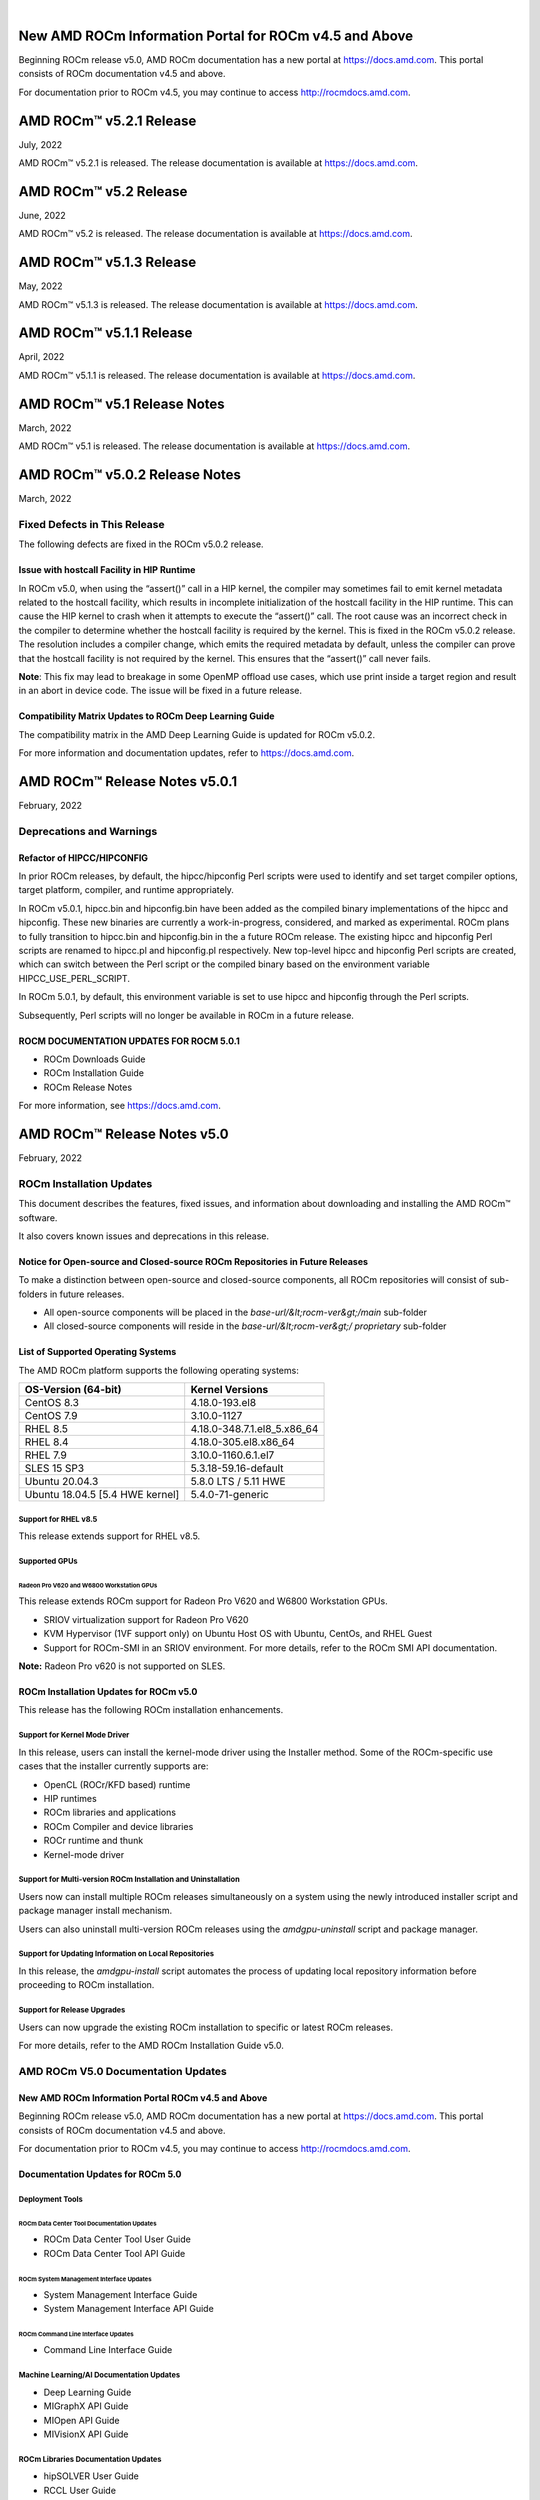 .. image:: /Current_Release_Notes/amdblack.jpg
|

======================================================
New AMD ROCm Information Portal for ROCm v4.5 and Above
======================================================

Beginning ROCm release v5.0, AMD ROCm documentation has a new portal at `https://docs.amd.com <https://docs.amd.com/>`__. This portal consists
of ROCm documentation v4.5 and above.

For documentation prior to ROCm v4.5, you may continue to access `http://rocmdocs.amd.com <http://rocmdocs.amd.com/>`__.

==========================
AMD ROCm™ v5.2.1 Release
==========================
July, 2022

AMD ROCm™ v5.2.1 is released. The release documentation is available at https://docs.amd.com.


==========================
AMD ROCm™ v5.2 Release
==========================
June, 2022

AMD ROCm™ v5.2 is released. The release documentation is available at https://docs.amd.com.


==========================
AMD ROCm™ v5.1.3 Release
==========================
May, 2022

AMD ROCm™ v5.1.3 is released. The release documentation is available at https://docs.amd.com.

==========================
AMD ROCm™ v5.1.1 Release
==========================
April, 2022

AMD ROCm™ v5.1.1 is released. The release documentation is available at https://docs.amd.com.


================================
AMD ROCm™ v5.1 Release Notes
================================
March, 2022

AMD ROCm™ v5.1 is released. The release documentation is available at https://docs.amd.com.


================================
AMD ROCm™ v5.0.2 Release Notes
================================
March, 2022

Fixed Defects in This Release
===============================

The following defects are fixed in the ROCm v5.0.2 release.

Issue with hostcall Facility in HIP Runtime
------------------------------------------------

In ROCm v5.0, when using the “assert()” call in a HIP kernel, the compiler may sometimes fail to emit kernel metadata related to the hostcall facility, which results in incomplete initialization of the hostcall facility in the HIP runtime. This can cause the HIP kernel to crash when it attempts to execute the “assert()” call. 
The root cause was an incorrect check in the compiler to determine whether the hostcall facility is required by the kernel. This is fixed in the ROCm v5.0.2 release. 
The resolution includes a compiler change, which emits the required metadata by default, unless the compiler can prove that the hostcall facility is not required by the kernel. This ensures that the “assert()” call never fails. 

**Note**: This fix may lead to breakage in some OpenMP offload use cases, which use print inside a target region and result in an abort in device code. The issue will be fixed in a future release. 

Compatibility Matrix Updates to ROCm Deep Learning Guide
----------------------------------------------------------

The compatibility matrix in the AMD Deep Learning Guide is updated for ROCm v5.0.2.

For more information and documentation updates, refer to https://docs.amd.com.



================================
AMD ROCm™ Release Notes v5.0.1
================================
February, 2022

Deprecations and Warnings
==========================

Refactor of HIPCC/HIPCONFIG
-----------------------------

In prior ROCm releases, by default, the hipcc/hipconfig Perl scripts were used to identify and set target compiler options, target platform, compiler, and runtime appropriately.

In ROCm v5.0.1, hipcc.bin and hipconfig.bin have been added as the compiled binary implementations of the hipcc and hipconfig. These new binaries are currently a work-in-progress, considered, and marked as experimental. ROCm plans to fully transition to hipcc.bin and hipconfig.bin in the a future ROCm release. The existing hipcc and hipconfig Perl scripts are renamed to hipcc.pl and hipconfig.pl respectively. New top-level hipcc and hipconfig Perl scripts are created, which can switch between the Perl script or the compiled binary based on the environment variable HIPCC_USE_PERL_SCRIPT. 

In ROCm 5.0.1, by default, this environment variable is set to use hipcc and hipconfig through the Perl scripts.

Subsequently, Perl scripts will no longer be available in ROCm in a future release.


ROCM DOCUMENTATION UPDATES FOR ROCM 5.0.1
------------------------------------------

* ROCm Downloads Guide

* ROCm Installation Guide

* ROCm Release Notes

For more information, see  `https://docs.amd.com <https://docs.amd.com/>`__.


================================
AMD ROCm™ Release Notes v5.0
================================
February, 2022


ROCm Installation Updates
=========================

This document describes the features, fixed issues, and information about downloading and installing the AMD ROCm™ software.

It also covers known issues and deprecations in this release.

Notice for Open-source and Closed-source ROCm Repositories in Future Releases
-----------------------------------------------------------------------------

To make a distinction between open-source and closed-source components,
all ROCm repositories will consist of sub-folders in future releases.

-  All open-source components will be placed in the
   *base-url/&lt;rocm-ver&gt;/main* sub-folder
-  All closed-source components will reside in the
   *base-url/&lt;rocm-ver&gt;/ proprietary* sub-folder

List of Supported Operating Systems
-----------------------------------

The AMD ROCm platform supports the following operating systems:

=============================== ===========================
**OS-Version (64-bit)**         **Kernel Versions**
=============================== ===========================
CentOS 8.3                      4.18.0-193.el8
CentOS 7.9                      3.10.0-1127
RHEL 8.5                        4.18.0-348.7.1.el8_5.x86_64
RHEL 8.4                        4.18.0-305.el8.x86_64
RHEL 7.9                        3.10.0-1160.6.1.el7
SLES 15 SP3                     5.3.18-59.16-default
Ubuntu 20.04.3                  5.8.0 LTS / 5.11 HWE
Ubuntu 18.04.5 [5.4 HWE kernel] 5.4.0-71-generic
=============================== ===========================

Support for RHEL v8.5
~~~~~~~~~~~~~~~~~~~~~

This release extends support for RHEL v8.5.

Supported GPUs
~~~~~~~~~~~~~~

Radeon Pro V620 and W6800 Workstation GPUs
^^^^^^^^^^^^^^^^^^^^^^^^^^^^^^^^^^^^^^^^^^

This release extends ROCm support for Radeon Pro V620 and W6800
Workstation GPUs.

-  SRIOV virtualization support for Radeon Pro V620

-  KVM Hypervisor (1VF support only) on Ubuntu Host OS with Ubuntu,
   CentOs, and RHEL Guest

-  Support for ROCm-SMI in an SRIOV environment. For more details, refer
   to the ROCm SMI API documentation.

**Note:** Radeon Pro v620 is not supported on SLES.

ROCm Installation Updates for ROCm v5.0
---------------------------------------

This release has the following ROCm installation enhancements.

Support for Kernel Mode Driver
~~~~~~~~~~~~~~~~~~~~~~~~~~~~~~

In this release, users can install the kernel-mode driver using the
Installer method. Some of the ROCm-specific use cases that the installer
currently supports are:

-  OpenCL (ROCr/KFD based) runtime
-  HIP runtimes
-  ROCm libraries and applications
-  ROCm Compiler and device libraries
-  ROCr runtime and thunk
-  Kernel-mode driver

Support for Multi-version ROCm Installation and Uninstallation
~~~~~~~~~~~~~~~~~~~~~~~~~~~~~~~~~~~~~~~~~~~~~~~~~~~~~~~~~~~~~~

Users now can install multiple ROCm releases simultaneously on a system
using the newly introduced installer script and package manager install
mechanism.

Users can also uninstall multi-version ROCm releases using the
*amdgpu-uninstall* script and package manager.

Support for Updating Information on Local Repositories
~~~~~~~~~~~~~~~~~~~~~~~~~~~~~~~~~~~~~~~~~~~~~~~~~~~~~~

In this release, the *amdgpu-install* script automates the process of
updating local repository information before proceeding to ROCm
installation.

Support for Release Upgrades
~~~~~~~~~~~~~~~~~~~~~~~~~~~~

Users can now upgrade the existing ROCm installation to specific or
latest ROCm releases.

For more details, refer to the AMD ROCm Installation Guide v5.0.

AMD ROCm V5.0 Documentation Updates
===================================

New AMD ROCm Information Portal ROCm v4.5 and Above
-----------------------------------------------------

Beginning ROCm release v5.0, AMD ROCm documentation has a new portal at
`https://docs.amd.com <https://docs.amd.com/>`__. This portal consists
of ROCm documentation v4.5 and above.

For documentation prior to ROCm v4.5, you may continue to access
`http://rocmdocs.amd.com <http://rocmdocs.amd.com/>`__.

Documentation Updates for ROCm 5.0
----------------------------------

Deployment Tools
~~~~~~~~~~~~~~~~

ROCm Data Center Tool Documentation Updates
^^^^^^^^^^^^^^^^^^^^^^^^^^^^^^^^^^^^^^^^^^^

-  ROCm Data Center Tool User Guide
-  ROCm Data Center Tool API Guide

ROCm System Management Interface Updates
^^^^^^^^^^^^^^^^^^^^^^^^^^^^^^^^^^^^^^^^

-  System Management Interface Guide
-  System Management Interface API Guide

ROCm Command Line Interface Updates
^^^^^^^^^^^^^^^^^^^^^^^^^^^^^^^^^^^

-  Command Line Interface Guide

Machine Learning/AI Documentation Updates
~~~~~~~~~~~~~~~~~~~~~~~~~~~~~~~~~~~~~~~~~

-  Deep Learning Guide
-  MIGraphX API Guide
-  MIOpen API Guide
-  MIVisionX API Guide

ROCm Libraries Documentation Updates
~~~~~~~~~~~~~~~~~~~~~~~~~~~~~~~~~~~~

-  hipSOLVER User Guide
-  RCCL User Guide
-  rocALUTION User Guide
-  rocBLAS User Guide
-  rocFFT User Guide
-  rocRAND User Guide
-  rocSOLVER User Guide
-  rocSPARSE User Guide
-  rocThrust User Guide

Compilers and Tools
~~~~~~~~~~~~~~~~~~~

ROCDebugger Documentation Updates
^^^^^^^^^^^^^^^^^^^^^^^^^^^^^^^^^

-  ROCDebugger User Guide
-  ROCDebugger API Guide

ROCTracer
^^^^^^^^^

-  ROCTracer User Guide
-  ROCTracer API Guide

Compilers
^^^^^^^^^

-  AMD Instinct High Performance Computing and Tuning Guide
-  AMD Compiler Reference Guide

HIPify Documentation
^^^^^^^^^^^^^^^^^^^^

-  HIPify User Guide
-  HIP Supported CUDA API Reference Guide

ROCm Debug Agent
^^^^^^^^^^^^^^^^

-  ROCm Debug Agent Guide
-  System Level Debug Guide
-  ROCm Validation Suite

Programming Models Documentation
~~~~~~~~~~~~~~~~~~~~~~~~~~~~~~~~

HIP Documentation
^^^^^^^^^^^^^^^^^

-  HIP Programming Guide
-  HIP API Guide
-  HIP FAQ Guide

OpenMP Documentation
^^^^^^^^^^^^^^^^^^^^

-  OpenMP Support Guide

ROCm Glossary
~~~~~~~~~~~~~

-  ROCm Glossary - Terms and Definitions

AMD ROCm Legacy Documentation Links ROCm v4.3 and Prior
---------------------------------------------------------

-  For AMD ROCm documentation, see

https://rocmdocs.amd.com/en/latest/

-  For installation instructions on supported platforms, see

https://rocmdocs.amd.com/en/latest/Installation_Guide/Installation-Guide.html

-  For AMD ROCm binary structure, see

https://rocmdocs.amd.com/en/latest/Installation_Guide/Software-Stack-for-AMD-GPU.html

-  For AMD ROCm release history, see

*https://rocmdocs.amd.com/en/latest/Current_Release_Notes/ROCm-Version-History.html*

What's New in This Release
==========================

HIP Enhancements
----------------

The ROCm v5.0 release consists of the following HIP enhancements.

HIP Installation Guide Updates
~~~~~~~~~~~~~~~~~~~~~~~~~~~~~~

The HIP Installation Guide is updated to include building HIP from
source on the NVIDIA platform.

Refer to the HIP Installation Guide v5.0 for more details.

Managed Memory Allocation
~~~~~~~~~~~~~~~~~~~~~~~~~

Managed memory, including the ``__managed__`` keyword, is now supported
in the HIP combined host/device compilation. Through unified memory
allocation, managed memory allows data to be shared and accessible to
both the CPU and GPU using a single pointer. The allocation is managed
by the AMD GPU driver using the Linux Heterogeneous Memory Management
(HMM) mechanism. The user can call managed memory API hipMallocManaged
to allocate a large chunk of HMM memory, execute kernels on a device,
and fetch data between the host and device as needed.

**Note:** In a HIP application, it is recommended to do a capability
check before calling the managed memory APIs. For example,

::


   int managed\_memory = 0;

   HIPCHECK(hipDeviceGetAttribute(&amp;managed\_memory,

   hipDeviceAttributeManagedMemory,p\_gpuDevice));

   if (!managed\_memory ) {

   printf (&quot;info: managed memory access not supported on the device %d\n Skipped\n&quot;, p\_gpuDevice);

   }

   else {

   HIPCHECK(hipSetDevice(p\_gpuDevice));

   HIPCHECK(hipMallocManaged(&amp;Hmm, N \* sizeof(T)));

   . . .

   }

**Note:** The managed memory capability check may not be necessary;
however, if HMM is not supported, managed malloc will fall back to using
system memory. Other managed memory API calls will, then, have

Refer to the HIP API documentation for more details on managed memory
APIs.

For the application, see

https://github.com/ROCm-Developer-Tools/HIP/blob/rocm-4.5.x/tests/src/runtimeApi/memory/hipMallocManaged.cpp

New Environment Variable
------------------------

The following new environment variable is added in this release:

+-----------------------+-----------------------+-----------------------+
| **Environment         | **Value**             | **Description**       |
| Variable**            |                       |                       |
+=======================+=======================+=======================+
| **HSA_COOP_CU_COUNT** | 0 or 1 (default is 0) | Some processors       |
|                       |                       | support more CUs than |
|                       |                       | can reliably be used  |
|                       |                       | in a cooperative      |
|                       |                       | dispatch. Setting the |
|                       |                       | environment variable  |
|                       |                       | HSA_COOP_CU_COUNT to  |
|                       |                       | 1 will cause ROCr to  |
|                       |                       | return the correct CU |
|                       |                       | count for cooperative |
|                       |                       | groups through the    |
|                       |                       | HSA_AMD               |
|                       |                       | _AGENT_INFO_COOPERATI |
|                       |                       | VE_COMPUTE_UNIT_COUNT |
|                       |                       | attribute of          |
|                       |                       | hsa_agent_get_info(). |
|                       |                       | Setting               |
|                       |                       | HSA_COOP_CU_COUNT to  |
|                       |                       | other values, or      |
|                       |                       | leaving it unset,     |
|                       |                       | will cause ROCr to    |
|                       |                       | return the same CU    |
|                       |                       | count for the         |
|                       |                       | attributes            |
|                       |                       | HSA_AMD               |
|                       |                       | _AGENT_INFO_COOPERATI |
|                       |                       | VE_COMPUTE_UNIT_COUNT |
|                       |                       | and                   |
|                       |                       | HSA_AMD_AGENT_INF     |
|                       |                       | O_COMPUTE_UNIT_COUNT. |
|                       |                       | Future ROCm releases  |
|                       |                       | will make             |
|                       |                       | HSA_COOP_CU_COUNT=1   |
|                       |                       | the default.          |
+-----------------------+-----------------------+-----------------------+
|                       |                       |                       |
+-----------------------+-----------------------+-----------------------+

ROCm Math and Communication Libraries
-------------------------------------

.. image:: lib1.png
.. image:: lib2.png
.. image:: lib3.png
.. image:: lib4.png
.. image:: lib5.png
.. image:: lib6.png



System Management Interface
---------------------------

Clock Throttling for GPU Events
~~~~~~~~~~~~~~~~~~~~~~~~~~~~~~~

This feature lists GPU events as they occur in real-time and can be used
with *kfdtest* to produce *vm_fault* events for testing.

The command can be called with either " **-e**" or " **-“showevents**"
like this:

::


     **-e** [EVENT [EVENT ...]], **--showevents** [EVENT [EVENT ...]]  Show event list
     

Where "EVENT" is any list combination of ' **VM_FAULT**', '
**THERMAL_THROTTLE**', or ' **GPU_RESET**' and is NOT case sensitive.

**Note:** If no event arguments are passed, all events will be watched
by default.

CLI Commands
^^^^^^^^^^^^

::


   ./rocm-smi --showevents vm\_fault thermal\_throttle gpu\_reset

   =========== ROCm System Management Interface ======================

   ========================== Show Events ============================

   press &#39;q&#39; or &#39;ctrl + c&#39; to quit

   DEVICE          TIME            TYPE            DESCRIPTION

   ========================= End of ROCm SMI Log =====================

   \*run kfdtest in another window to test for vm\_fault events

**Note:** Unlike other rocm-smi CLI commands, this command does not quit
unless specified by the user. Users may press either ' **q**' or '
**ctrl + c**' to quit.

Display XGMI Bandwidth Between Nodes
~~~~~~~~~~~~~~~~~~~~~~~~~~~~~~~~~~~~

The *rsmi_minmax_bandwidth_get* API reads the HW Topology file and
displays bandwidth (min-max) between any two NUMA nodes in a matrix
format.

The Command Line Interface (CLI) command can be called as follows:

::


   ./rocm-smi --shownodesbw

   CLI ---shownodesbw

   usage- We show maximum theoretical xgmi bandwidth between 2 numa nodes

   sample output-

   ================= ROCm System Management Interface ================
    ================= Bandwidth ===================================
    GPU0 GPU1 GPU2 GPU3 GPU4 GPU5 GPU6 GPU7
    GPU0 N/A 50000-200000 50000-50000 0-0 0-0 0-0 50000-100000 0-0
    GPU1 50000-200000 N/A 0-0 50000-50000 0-0 50000-50000 0-0 0-0
    GPU2 50000-50000 0-0 N/A 50000-200000 50000-100000 0-0 0-0 0-0
    GPU3 0-0 50000-50000 50000-200000 N/A 0-0 0-0 0-0 50000-50000
    GPU4 0-0 0-0 50000-100000 0-0 N/A 50000-200000 50000-50000 0-0
    GPU5 0-0 50000-50000 0-0 0-0 50000-200000 N/A 0-0 50000-50000
    GPU6 50000-100000 0-0 0-0 0-0 50000-50000 0-0 N/A 50000-200000
    GPU7 0-0 0-0 0-0 50000-50000 0-0 50000-50000 50000-200000 N/A
    Format: min-max; Units: mps
    

**Note:**\ "0-0" min-max bandwidth indicates devices are not connected
directly.

P2P Connection Status
~~~~~~~~~~~~~~~~~~~~~

The *rsmi_is_p2p_accessible* API returns "True" if P2P can be
implemented between two nodes, and returns "False" if P2P cannot be
implemented between the two nodes.

The Command Line Interface command can be called as follows:

::


   ./rocm-smi -showtopoaccess

   Sample Output:

   ./rocm-smi --showtopoaccess

   ====================== ROCm System Management Interface =======================

   ==================== Link accessibility between two GPUs ======================

   GPU0 GPU1

   GPU0 True True

   GPU1 True True

   ============================= End of ROCm SMI Log ============================

   # Breaking Changes

   ## Runtime Breaking Change

   Re-ordering of the enumerated type in hip\_runtime\_api.h to better match NV.  See below for the difference in enumerated types.

   ROCm software will be affected if any of the defined enums listed below are used in the code.  Applications built with ROCm v5.0 enumerated types will work with a ROCm 4.5.2 driver. However, an undefined behavior error will occur with a ROCm v4.5.2 application that uses these enumerated types with a ROCm 5.0 runtime.

   typedef enum hipDeviceAttribute\_t {

   - hipDeviceAttributeMaxThreadsPerBlock, ///\&lt; Maximum number of threads per block.

   - hipDeviceAttributeMaxBlockDimX, ///\&lt; Maximum x-dimension of a block.

   - hipDeviceAttributeMaxBlockDimY, ///\&lt; Maximum y-dimension of a block.

   - hipDeviceAttributeMaxBlockDimZ, ///\&lt; Maximum z-dimension of a block.

   - hipDeviceAttributeMaxGridDimX, ///\&lt; Maximum x-dimension of a grid.

   - hipDeviceAttributeMaxGridDimY, ///\&lt; Maximum y-dimension of a grid.

   - hipDeviceAttributeMaxGridDimZ, ///\&lt; Maximum z-dimension of a grid.

   - hipDeviceAttributeMaxSharedMemoryPerBlock, ///\&lt; Maximum shared memory available per block in

   - ///\&lt; bytes.

   - hipDeviceAttributeTotalConstantMemory, ///\&lt; Constant memory size in bytes.

   - hipDeviceAttributeWarpSize, ///\&lt; Warp size in threads.

   - hipDeviceAttributeMaxRegistersPerBlock, ///\&lt; Maximum number of 32-bit registers available to a

   - ///\&lt; thread block. This number is shared by all thread

   - ///\&lt; blocks simultaneously resident on a

   - ///\&lt; multiprocessor.

   - hipDeviceAttributeClockRate, ///\&lt; Peak clock frequency in kilohertz.

   - hipDeviceAttributeMemoryClockRate, ///\&lt; Peak memory clock frequency in kilohertz.

   - hipDeviceAttributeMemoryBusWidth, ///\&lt; Global memory bus width in bits.

   - hipDeviceAttributeMultiprocessorCount, ///\&lt; Number of multiprocessors on the device.

   - hipDeviceAttributeComputeMode, ///\&lt; Compute mode that device is currently in.

   - hipDeviceAttributeL2CacheSize, ///\&lt; Size of L2 cache in bytes. 0 if the device doesn&#39;t have L2

   - ///\&lt; cache.

   - hipDeviceAttributeMaxThreadsPerMultiProcessor, ///\&lt; Maximum resident threads per

   - ///\&lt; multiprocessor.

   - hipDeviceAttributeComputeCapabilityMajor, ///\&lt; Major compute capability version number.

   - hipDeviceAttributeComputeCapabilityMinor, ///\&lt; Minor compute capability version number.

   - hipDeviceAttributeConcurrentKernels, ///\&lt; Device can possibly execute multiple kernels

   - ///\&lt; concurrently.

   - hipDeviceAttributePciBusId, ///\&lt; PCI Bus ID.

   - hipDeviceAttributePciDeviceId, ///\&lt; PCI Device ID.

   - hipDeviceAttributeMaxSharedMemoryPerMultiprocessor, ///\&lt; Maximum Shared Memory Per

   - ///\&lt; Multiprocessor.

   - hipDeviceAttributeIsMultiGpuBoard, ///\&lt; Multiple GPU devices.

   - hipDeviceAttributeIntegrated, ///\&lt; iGPU

   - hipDeviceAttributeCooperativeLaunch, ///\&lt; Support cooperative launch

   - hipDeviceAttributeCooperativeMultiDeviceLaunch, ///\&lt; Support cooperative launch on multiple devices

   - hipDeviceAttributeMaxTexture1DWidth, ///\&lt; Maximum number of elements in 1D images

   - hipDeviceAttributeMaxTexture2DWidth, ///\&lt; Maximum dimension width of 2D images in image elements

   - hipDeviceAttributeMaxTexture2DHeight, ///\&lt; Maximum dimension height of 2D images in image elements

   - hipDeviceAttributeMaxTexture3DWidth, ///\&lt; Maximum dimension width of 3D images in image elements

   - hipDeviceAttributeMaxTexture3DHeight, ///\&lt; Maximum dimensions height of 3D images in image elements

   - hipDeviceAttributeMaxTexture3DDepth, ///\&lt; Maximum dimensions depth of 3D images in image elements

   + hipDeviceAttributeCudaCompatibleBegin = 0,

   - hipDeviceAttributeHdpMemFlushCntl, ///\&lt; Address of the HDP\_MEM\_COHERENCY\_FLUSH\_CNTL register

   - hipDeviceAttributeHdpRegFlushCntl, ///\&lt; Address of the HDP\_REG\_COHERENCY\_FLUSH\_CNTL register

   + hipDeviceAttributeEccEnabled = hipDeviceAttributeCudaCompatibleBegin, ///\&lt; Whether ECC support is enabled.

   + hipDeviceAttributeAccessPolicyMaxWindowSize, ///\&lt; Cuda only. The maximum size of the window policy in bytes.

   + hipDeviceAttributeAsyncEngineCount, ///\&lt; Cuda only. Asynchronous engines number.

   + hipDeviceAttributeCanMapHostMemory, ///\&lt; Whether host memory can be mapped into device address space

   + hipDeviceAttributeCanUseHostPointerForRegisteredMem,///\&lt; Cuda only. Device can access host registered memory

   + ///\&lt; at the same virtual address as the CPU

   + hipDeviceAttributeClockRate, ///\&lt; Peak clock frequency in kilohertz.

   + hipDeviceAttributeComputeMode, ///\&lt; Compute mode that device is currently in.

   + hipDeviceAttributeComputePreemptionSupported, ///\&lt; Cuda only. Device supports Compute Preemption.

   + hipDeviceAttributeConcurrentKernels, ///\&lt; Device can possibly execute multiple kernels concurrently.

   + hipDeviceAttributeConcurrentManagedAccess, ///\&lt; Device can coherently access managed memory concurrently with the CPU

   + hipDeviceAttributeCooperativeLaunch, ///\&lt; Support cooperative launch

   + hipDeviceAttributeCooperativeMultiDeviceLaunch, ///\&lt; Support cooperative launch on multiple devices

   + hipDeviceAttributeDeviceOverlap, ///\&lt; Cuda only. Device can concurrently copy memory and execute a kernel.

   + ///\&lt; Deprecated. Use instead asyncEngineCount.

   + hipDeviceAttributeDirectManagedMemAccessFromHost, ///\&lt; Host can directly access managed memory on

   + ///\&lt; the device without migration

   + hipDeviceAttributeGlobalL1CacheSupported, ///\&lt; Cuda only. Device supports caching globals in L1

   + hipDeviceAttributeHostNativeAtomicSupported, ///\&lt; Cuda only. Link between the device and the host supports native atomic operations

   + hipDeviceAttributeIntegrated, ///\&lt; Device is integrated GPU

   + hipDeviceAttributeIsMultiGpuBoard, ///\&lt; Multiple GPU devices.

   + hipDeviceAttributeKernelExecTimeout, ///\&lt; Run time limit for kernels executed on the device

   + hipDeviceAttributeL2CacheSize, ///\&lt; Size of L2 cache in bytes. 0 if the device doesn&#39;t have L2 cache.

   + hipDeviceAttributeLocalL1CacheSupported, ///\&lt; caching locals in L1 is supported

   + hipDeviceAttributeLuid, ///\&lt; Cuda only. 8-byte locally unique identifier in 8 bytes. Undefined on TCC and non-Windows platforms

   + hipDeviceAttributeLuidDeviceNodeMask, ///\&lt; Cuda only. Luid device node mask. Undefined on TCC and non-Windows platforms

   + hipDeviceAttributeComputeCapabilityMajor, ///\&lt; Major compute capability version number.

   + hipDeviceAttributeManagedMemory, ///\&lt; Device supports allocating managed memory on this system

   + hipDeviceAttributeMaxBlocksPerMultiProcessor, ///\&lt; Cuda only. Max block size per multiprocessor

   + hipDeviceAttributeMaxBlockDimX, ///\&lt; Max block size in width.

   + hipDeviceAttributeMaxBlockDimY, ///\&lt; Max block size in height.

   + hipDeviceAttributeMaxBlockDimZ, ///\&lt; Max block size in depth.

   + hipDeviceAttributeMaxGridDimX, ///\&lt; Max grid size in width.

   + hipDeviceAttributeMaxGridDimY, ///\&lt; Max grid size in height.

   + hipDeviceAttributeMaxGridDimZ, ///\&lt; Max grid size in depth.

   + hipDeviceAttributeMaxSurface1D, ///\&lt; Maximum size of 1D surface.

   + hipDeviceAttributeMaxSurface1DLayered, ///\&lt; Cuda only. Maximum dimensions of 1D layered surface.

   + hipDeviceAttributeMaxSurface2D, ///\&lt; Maximum dimension (width, height) of 2D surface.

   + hipDeviceAttributeMaxSurface2DLayered, ///\&lt; Cuda only. Maximum dimensions of 2D layered surface.

   + hipDeviceAttributeMaxSurface3D, ///\&lt; Maximum dimension (width, height, depth) of 3D surface.

   + hipDeviceAttributeMaxSurfaceCubemap, ///\&lt; Cuda only. Maximum dimensions of Cubemap surface.

   + hipDeviceAttributeMaxSurfaceCubemapLayered, ///\&lt; Cuda only. Maximum dimension of Cubemap layered surface.

   + hipDeviceAttributeMaxTexture1DWidth, ///\&lt; Maximum size of 1D texture.

   + hipDeviceAttributeMaxTexture1DLayered, ///\&lt; Cuda only. Maximum dimensions of 1D layered texture.

   + hipDeviceAttributeMaxTexture1DLinear, ///\&lt; Maximum number of elements allocatable in a 1D linear texture.

   + ///\&lt; Use cudaDeviceGetTexture1DLinearMaxWidth() instead on Cuda.

   + hipDeviceAttributeMaxTexture1DMipmap, ///\&lt; Cuda only. Maximum size of 1D mipmapped texture.

   + hipDeviceAttributeMaxTexture2DWidth, ///\&lt; Maximum dimension width of 2D texture.

   + hipDeviceAttributeMaxTexture2DHeight, ///\&lt; Maximum dimension hight of 2D texture.

   + hipDeviceAttributeMaxTexture2DGather, ///\&lt; Cuda only. Maximum dimensions of 2D texture if gather operations performed.

   + hipDeviceAttributeMaxTexture2DLayered, ///\&lt; Cuda only. Maximum dimensions of 2D layered texture.

   + hipDeviceAttributeMaxTexture2DLinear, ///\&lt; Cuda only. Maximum dimensions (width, height, pitch) of 2D textures bound to pitched memory.

   + hipDeviceAttributeMaxTexture2DMipmap, ///\&lt; Cuda only. Maximum dimensions of 2D mipmapped texture.

   + hipDeviceAttributeMaxTexture3DWidth, ///\&lt; Maximum dimension width of 3D texture.

   + hipDeviceAttributeMaxTexture3DHeight, ///\&lt; Maximum dimension height of 3D texture.

   + hipDeviceAttributeMaxTexture3DDepth, ///\&lt; Maximum dimension depth of 3D texture.

   + hipDeviceAttributeMaxTexture3DAlt, ///\&lt; Cuda only. Maximum dimensions of alternate 3D texture.

   + hipDeviceAttributeMaxTextureCubemap, ///\&lt; Cuda only. Maximum dimensions of Cubemap texture

   + hipDeviceAttributeMaxTextureCubemapLayered, ///\&lt; Cuda only. Maximum dimensions of Cubemap layered texture.

   + hipDeviceAttributeMaxThreadsDim, ///\&lt; Maximum dimension of a block

   + hipDeviceAttributeMaxThreadsPerBlock, ///\&lt; Maximum number of threads per block.

   + hipDeviceAttributeMaxThreadsPerMultiProcessor, ///\&lt; Maximum resident threads per multiprocessor.

   + hipDeviceAttributeMaxPitch, ///\&lt; Maximum pitch in bytes allowed by memory copies

   + hipDeviceAttributeMemoryBusWidth, ///\&lt; Global memory bus width in bits.

   + hipDeviceAttributeMemoryClockRate, ///\&lt; Peak memory clock frequency in kilohertz.

   + hipDeviceAttributeComputeCapabilityMinor, ///\&lt; Minor compute capability version number.

   + hipDeviceAttributeMultiGpuBoardGroupID, ///\&lt; Cuda only. Unique ID of device group on the same multi-GPU board

   + hipDeviceAttributeMultiprocessorCount, ///\&lt; Number of multiprocessors on the device.

   + hipDeviceAttributeName, ///\&lt; Device name.

   + hipDeviceAttributePageableMemoryAccess, ///\&lt; Device supports coherently accessing pageable memory

   + ///\&lt; without calling hipHostRegister on it

   + hipDeviceAttributePageableMemoryAccessUsesHostPageTables, ///\&lt; Device accesses pageable memory via the host&#39;s page tables

   + hipDeviceAttributePciBusId, ///\&lt; PCI Bus ID.

   + hipDeviceAttributePciDeviceId, ///\&lt; PCI Device ID.

   + hipDeviceAttributePciDomainID, ///\&lt; PCI Domain ID.

   + hipDeviceAttributePersistingL2CacheMaxSize, ///\&lt; Cuda11 only. Maximum l2 persisting lines capacity in bytes

   + hipDeviceAttributeMaxRegistersPerBlock, ///\&lt; 32-bit registers available to a thread block. This number is shared

   + ///\&lt; by all thread blocks simultaneously resident on a multiprocessor.

   + hipDeviceAttributeMaxRegistersPerMultiprocessor, ///\&lt; 32-bit registers available per block.

   + hipDeviceAttributeReservedSharedMemPerBlock, ///\&lt; Cuda11 only. Shared memory reserved by CUDA driver per block.

   + hipDeviceAttributeMaxSharedMemoryPerBlock, ///\&lt; Maximum shared memory available per block in bytes.

   + hipDeviceAttributeSharedMemPerBlockOptin, ///\&lt; Cuda only. Maximum shared memory per block usable by special opt in.

   + hipDeviceAttributeSharedMemPerMultiprocessor, ///\&lt; Cuda only. Shared memory available per multiprocessor.

   + hipDeviceAttributeSingleToDoublePrecisionPerfRatio, ///\&lt; Cuda only. Performance ratio of single precision to double precision.

   + hipDeviceAttributeStreamPrioritiesSupported, ///\&lt; Cuda only. Whether to support stream priorities.

   + hipDeviceAttributeSurfaceAlignment, ///\&lt; Cuda only. Alignment requirement for surfaces

   + hipDeviceAttributeTccDriver, ///\&lt; Cuda only. Whether device is a Tesla device using TCC driver

   + hipDeviceAttributeTextureAlignment, ///\&lt; Alignment requirement for textures

   + hipDeviceAttributeTexturePitchAlignment, ///\&lt; Pitch alignment requirement for 2D texture references bound to pitched memory;

   + hipDeviceAttributeTotalConstantMemory, ///\&lt; Constant memory size in bytes.

   + hipDeviceAttributeTotalGlobalMem, ///\&lt; Global memory available on devicice.

   + hipDeviceAttributeUnifiedAddressing, ///\&lt; Cuda only. An unified address space shared with the host.

   + hipDeviceAttributeUuid, ///\&lt; Cuda only. Unique ID in 16 byte.

   + hipDeviceAttributeWarpSize, ///\&lt; Warp size in threads.

   - hipDeviceAttributeMaxPitch, ///\&lt; Maximum pitch in bytes allowed by memory copies

   - hipDeviceAttributeTextureAlignment, ///\&lt;Alignment requirement for textures

   - hipDeviceAttributeTexturePitchAlignment, ///\&lt;Pitch alignment requirement for 2D texture references bound to pitched memory;

   - hipDeviceAttributeKernelExecTimeout, ///\&lt;Run time limit for kernels executed on the device

   - hipDeviceAttributeCanMapHostMemory, ///\&lt;Device can map host memory into device address space

   - hipDeviceAttributeEccEnabled, ///\&lt;Device has ECC support enabled

   + hipDeviceAttributeCudaCompatibleEnd = 9999,

   + hipDeviceAttributeAmdSpecificBegin = 10000,

   - hipDeviceAttributeCooperativeMultiDeviceUnmatchedFunc, ///\&lt; Supports cooperative launch on multiple

   - ///devices with unmatched functions

   - hipDeviceAttributeCooperativeMultiDeviceUnmatchedGridDim, ///\&lt; Supports cooperative launch on multiple

   - ///devices with unmatched grid dimensions

   - hipDeviceAttributeCooperativeMultiDeviceUnmatchedBlockDim, ///\&lt; Supports cooperative launch on multiple

   - ///devices with unmatched block dimensions

   - hipDeviceAttributeCooperativeMultiDeviceUnmatchedSharedMem, ///\&lt; Supports cooperative launch on multiple

   - ///devices with unmatched shared memories

   - hipDeviceAttributeAsicRevision, ///\&lt; Revision of the GPU in this device

   - hipDeviceAttributeManagedMemory, ///\&lt; Device supports allocating managed memory on this system

   - hipDeviceAttributeDirectManagedMemAccessFromHost, ///\&lt; Host can directly access managed memory on

   - /// the device without migration

   - hipDeviceAttributeConcurrentManagedAccess, ///\&lt; Device can coherently access managed memory

   - /// concurrently with the CPU

   - hipDeviceAttributePageableMemoryAccess, ///\&lt; Device supports coherently accessing pageable memory

   - /// without calling hipHostRegister on it

   - hipDeviceAttributePageableMemoryAccessUsesHostPageTables, ///\&lt; Device accesses pageable memory via

   - /// the host&#39;s page tables

   - hipDeviceAttributeCanUseStreamWaitValue ///\&lt; &#39;1&#39; if Device supports hipStreamWaitValue32() and

   - ///\&lt; hipStreamWaitValue64() , &#39;0&#39; otherwise.

   + hipDeviceAttributeClockInstructionRate = hipDeviceAttributeAmdSpecificBegin, ///\&lt; Frequency in khz of the timer used by the device-side &quot;clock\*&quot;

   + hipDeviceAttributeArch, ///\&lt; Device architecture

   + hipDeviceAttributeMaxSharedMemoryPerMultiprocessor, ///\&lt; Maximum Shared Memory PerMultiprocessor.

   + hipDeviceAttributeGcnArch, ///\&lt; Device gcn architecture

   + hipDeviceAttributeGcnArchName, ///\&lt; Device gcnArch name in 256 bytes

   + hipDeviceAttributeHdpMemFlushCntl, ///\&lt; Address of the HDP\_MEM\_COHERENCY\_FLUSH\_CNTL register

   + hipDeviceAttributeHdpRegFlushCntl, ///\&lt; Address of the HDP\_REG\_COHERENCY\_FLUSH\_CNTL register

   + hipDeviceAttributeCooperativeMultiDeviceUnmatchedFunc, ///\&lt; Supports cooperative launch on multiple

   + ///\&lt; devices with unmatched functions

   + hipDeviceAttributeCooperativeMultiDeviceUnmatchedGridDim, ///\&lt; Supports cooperative launch on multiple

   + ///\&lt; devices with unmatched grid dimensions

   + hipDeviceAttributeCooperativeMultiDeviceUnmatchedBlockDim, ///\&lt; Supports cooperative launch on multiple

   + ///\&lt; devices with unmatched block dimensions

   + hipDeviceAttributeCooperativeMultiDeviceUnmatchedSharedMem, ///\&lt; Supports cooperative launch on multiple

   + ///\&lt; devices with unmatched shared memories

   + hipDeviceAttributeIsLargeBar, ///\&lt; Whether it is LargeBar

   + hipDeviceAttributeAsicRevision, ///\&lt; Revision of the GPU in this device

   + hipDeviceAttributeCanUseStreamWaitValue, ///\&lt; &#39;1&#39; if Device supports hipStreamWaitValue32() and

   + ///\&lt; hipStreamWaitValue64() , &#39;0&#39; otherwise.

   + hipDeviceAttributeAmdSpecificEnd = 19999,

   + hipDeviceAttributeVendorSpecificBegin = 20000,

   + // Extended attributes for vendors

   } hipDeviceAttribute\_t;

   enum hipComputeMode {

Known Issues in This Release
============================

Incorrect dGPU Behavior When Using AMDVBFlash Tool
--------------------------------------------------

The AMDVBFlash tool, used for flashing the VBIOS image to dGPU, does not
communicate with the ROM Controller specifically when the driver is
present. This is because the driver, as part of its runtime power
management feature, puts the dGPU to a sleep state.

As a workaround, users can run *amdgpu.runpm=0*, which temporarily
disables the runtime power management feature from the driver and
dynamically changes some power control-related sysfs files.

Issue with START Timestamp in ROCProfiler
-----------------------------------------

Users may encounter an issue with the enabled timestamp functionality
for monitoring one or multiple counters. ROCProfiler outputs the
following four timestamps for each kernel:

-  Dispatch
-  Start
-  End
-  Complete

**Issue**

This defect is related to the Start timestamp functionality, which
incorrectly shows an earlier time than the Dispatch timestamp.

To reproduce the issue,

1. Enable timing using the --timestamp on* flag_.\_
2. Use the *-i* option with the input filename that contains the name of
   the counter(s) to monitor.
3. Run the program.
4. Check the output result file.

**Current behavior**

BeginNS is lower than DispatchNS, which is incorrect.

**Expected behavior**

The correct order is:

*Dispatch &lt; Start &lt; End &lt; Complete*

Users cannot use ROCProfiler to measure the time spent on each kernel
because of the incorrect timestamp with counter collection enabled.

**Recommended Workaround**

Users are recommended to collect kernel execution timestamps without
monitoring counters, as follows:

1. Enable timing using the *â€“timestamp on* flag, and run the
   application.
2. Rerun the application using the *-i* option with the input filename
   that contains the name of the counter(s) to monitor, and save this to
   a different output file using the *-o* flag.
3. Check the output result file from step 1.
4. The order of timestamps correctly displays as:

*DispathNS &lt; BeginNS &lt; EndNS &lt; CompleteNS*

5. Users can find the values of the collected counters in the output
   file generated in step 2.

.. _radeon-pro-v620-and-w6800-workstation-gpus-1:

Radeon Pro V620 and W6800 Workstation GPUs
------------------------------------------

No Support for SMI and ROCDebugger on SRIOV
~~~~~~~~~~~~~~~~~~~~~~~~~~~~~~~~~~~~~~~~~~~

System Management Interface (SMI) and ROCDebugger are not supported in
the SRIOV environment on any GPU. For more information, refer to the
Systems Management Interface documentation.

Deprecations and Warnings in This Release
=========================================

ROCm Libraries Changes Deprecations and Deprecation Removal
-------------------------------------------------------------

-  The hipFFT.h header is now provided only by the hipFFT package. Up to
   ROCm 5.0, users would get hipFFT.h in the rocFFT package too.
-  The GlobalPairwiseAMG class is now entirely removed, users should use
   the PairwiseAMG class instead.
-  The rocsparse_spmm signature in 5.0 was changed to match that of
   rocsparse_spmm_ex. In 5.0, rocsparse_spmm_ex is still present, but
   deprecated. Signature diff for rocsparse_spmm

*rocsparse_spmm in 5.0*
~~~~~~~~~~~~~~~~~~~~~~~

rocsparse_status rocsparse_spmm(rocsparse_handle handle,

::

                               rocsparse\_operation         trans\_A,

                               rocsparse\_operation         trans\_B,

                               const void\*                 alpha,

                               const rocsparse\_spmat\_descr mat\_A,

                               const rocsparse\_dnmat\_descr mat\_B,

                               const void\*                 beta,

                               const rocsparse\_dnmat\_descr mat\_C,

                               rocsparse\_datatype          compute\_type,

                               rocsparse\_spmm\_alg          alg,

                               rocsparse\_spmm\_stage        stage,

                               size\_t\*                     buffer\_size,

                               void\*                       temp\_buffer);

*rocSPARSE_spmm in 4.0*
~~~~~~~~~~~~~~~~~~~~~~~

rocsparse_status rocsparse_spmm(rocsparse_handle handle,

::

                               rocsparse\_operation         trans\_A,

                               rocsparse\_operation         trans\_B,

                               const void\*                 alpha,

                               const rocsparse\_spmat\_descr mat\_A,

                               const rocsparse\_dnmat\_descr mat\_B,

                               const void\*                 beta,

                               const rocsparse\_dnmat\_descr mat\_C,

                               rocsparse\_datatype          compute\_type,

                               rocsparse\_spmm\_alg          alg,

                               size\_t\*                     buffer\_size,

                               void\*                       temp\_buffer);

HIP API Deprecations and Warnings
---------------------------------

Warning - Arithmetic Operators of HIP Complex and Vector Types
~~~~~~~~~~~~~~~~~~~~~~~~~~~~~~~~~~~~~~~~~~~~~~~~~~~~~~~~~~~~~~

In this release, arithmetic operators of HIP complex and vector types
are deprecated.

-  As alternatives to arithmetic operators of HIP complex types, users
   can use arithmetic operators of std::complex types.
-  As alternatives to arithmetic operators of HIP vector types, users
   can use the operators of the native clang vector type associated with
   the data member of HIP vector types.

During the deprecation, two macros_HIP_ENABLE_COMPLEX_OPERATORS
and_HIP_ENABLE_VECTOR_OPERATORS are provided to allow users to
conditionally enable arithmetic operators of HIP complex or vector
types.

Note, the two macros are mutually exclusive and, by default, set to
*Off*.

The arithmetic operators of HIP complex and vector types will be removed
in a future release.

Refer to the HIP API Guide for more information.

Refactor of HIPCC/HIPCONFIG
~~~~~~~~~~~~~~~~~~~~~~~~~~~

In prior ROCm releases, by default, the hipcc/hipconfig Perl scripts
were used to identify and set target compiler options, target platform,
compiler, and runtime appropriately.

In ROCm v5.0, hipcc.bin and hipconfig.bin have been added as the
compiled binary implementations of the hipcc and hipconfig. These new
binaries are currently a work-in-progress, considered, and marked as
experimental. ROCm plans to fully transition to hipcc.bin and
hipconfig.bin in the a future ROCm release. The existing hipcc and
hipconfig Perl scripts are renamed to hipcc.pl and hipconfig.pl
respectively. New top-level hipcc and hipconfig Perl scripts are
created, which can switch between the Perl script or the compiled binary
based on the environment variable HIPCC_USE_PERL_SCRIPT.

In ROCm 5.0, by default, this environment variable is set to use hipcc
and hipconfig through the Perl scripts.

Subsequently, Perl scripts will no longer be available in ROCm in a
future release.

Warning - Compiler-Generated Code Object Version 4 Deprecation
--------------------------------------------------------------

Support for loading compiler-generated code object version 4 will be
deprecated in a future release with no release announcement and replaced
with code object 5 as the default version.

The current default is code object version 4.

Warning - MIOpenTensile Deprecation
-----------------------------------

MIOpenTensile will be deprecated in a future release.


Disclaimer
==========

The information presented in this document is for informational purposes
only and may contain technical inaccuracies, omissions, and
typographical errors. The information contained herein is subject to
change and may be rendered inaccurate for many reasons, including but
not limited to product and roadmap changes, component and motherboard
versionchanges, new model and/or product releases, product differences
between differing manufacturers, software changes, BIOS flashes,
firmware upgrades, or the like. Any computer system has risks of
security vulnerabilities that cannot be completely prevented or
mitigated.AMD assumes no obligation to update or otherwise correct or
revise this information. However, AMD reserves the right to revise this
information and to make changes from time to time to the content hereof
without obligation of AMD to notify any person of such revisions or
changes.THIS INFORMATION IS PROVIDED â€˜AS IS.â€ AMD MAKES NO
REPRESENTATIONS OR WARRANTIES WITH RESPECT TO THE CONTENTS HEREOF AND
ASSUMES NO RESPONSIBILITY FOR ANY INACCURACIES, ERRORS, OR OMISSIONS
THAT MAY APPEAR IN THIS INFORMATION. AMD SPECIFICALLY DISCLAIMS ANY
IMPLIED WARRANTIES OF NON-INFRINGEMENT, MERCHANTABILITY, OR FITNESS FOR
ANY PARTICULAR PURPOSE. IN NO EVENT WILL AMD BE LIABLE TO ANY PERSON FOR
ANY RELIANCE, DIRECT, INDIRECT, SPECIAL, OR OTHER CONSEQUENTIAL DAMAGES
ARISING FROM THE USE OF ANY INFORMATION CONTAINED HEREIN, EVEN IF AMD IS
EXPRESSLY ADVISED OF THE POSSIBILITY OF SUCH DAMAGES.AMD, the AMD Arrow
logo, and combinations thereof are trademarks of Advanced Micro Devices,
Inc.Other product names used in this publication are for identification
purposes only and may be trademarks of their respective companies.
Â©[2021]Advanced Micro Devices, Inc.All rights reserved.

Third-party Disclaimer
----------------------

Third-party content is licensed to you directly by the third party that
owns the content and is not licensed to you by AMD. ALL LINKED
THIRD-PARTY CONTENT IS PROVIDED â€œAS ISâ€ WITHOUT A WARRANTY OF ANY KIND.
USE OF SUCH THIRD-PARTY CONTENT IS DONE AT YOUR SOLE DISCRETION AND
UNDER NO CIRCUMSTANCES WILL AMD BE LIABLE TO YOU FOR ANY THIRD-PARTY
CONTENT. YOU ASSUME ALL RISK AND ARE SOLELY RESPONSIBLE FOR ANY DAMAGES
THAT MAY ARISE FROM YOUR USE OF THIRD-PARTY CONTENT.
